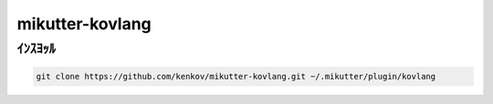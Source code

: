 ==============================
mikutter-kovlang
==============================

ｲﾝｽﾖｯﾙ
=======

.. code-block:: bash

    git clone https://github.com/kenkov/mikutter-kovlang.git ~/.mikutter/plugin/kovlang
